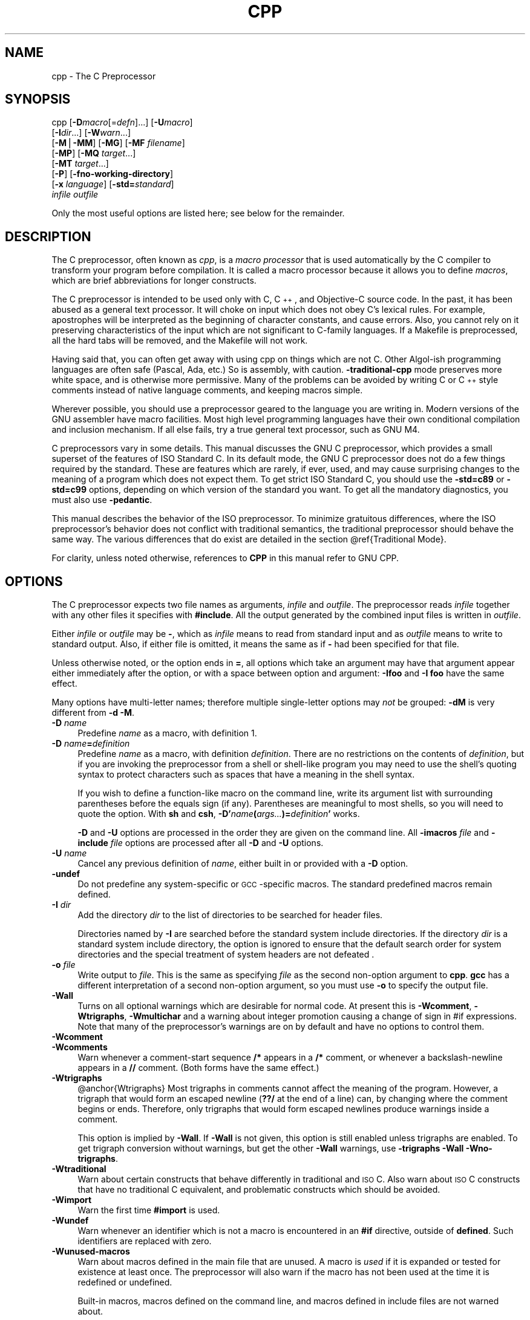 .\" $DragonFly: src/gnu/usr.bin/cc34/cpp/Attic/cpp.1,v 1.1 2004/06/14 22:27:55 joerg Exp $
.\" Copyright (c) 1987, 1989, 1991, 1992, 1993, 1994, 1995, 1996,
.\" 1997, 1998, 1999, 2000, 2001, 2002, 2003, 2004 Free Software Foundation, Inc.
.\" See section COPYRIGHT for conditions for redistribution
.rn '' }`
''' $RCSfile$$Revision$$Date$
'''
''' $Log$
'''
.de Sh
.br
.if t .Sp
.ne 5
.PP
\fB\\$1\fR
.PP
..
.de Sp
.if t .sp .5v
.if n .sp
..
.de Ip
.br
.ie \\n(.$>=3 .ne \\$3
.el .ne 3
.IP "\\$1" \\$2
..
.de Vb
.ft CW
.nf
.ne \\$1
..
.de Ve
.ft R

.fi
..
'''
'''
'''     Set up \*(-- to give an unbreakable dash;
'''     string Tr holds user defined translation string.
'''     Bell System Logo is used as a dummy character.
'''
.tr \(*W-|\(bv\*(Tr
.ie n \{\
.ds -- \(*W-
.ds PI pi
.if (\n(.H=4u)&(1m=24u) .ds -- \(*W\h'-12u'\(*W\h'-12u'-\" diablo 10 pitch
.if (\n(.H=4u)&(1m=20u) .ds -- \(*W\h'-12u'\(*W\h'-8u'-\" diablo 12 pitch
.ds L" ""
.ds R" ""
'''   \*(M", \*(S", \*(N" and \*(T" are the equivalent of
'''   \*(L" and \*(R", except that they are used on ".xx" lines,
'''   such as .IP and .SH, which do another additional levels of
'''   double-quote interpretation
.ds M" """
.ds S" """
.ds N" """""
.ds T" """""
.ds L' '
.ds R' '
.ds M' '
.ds S' '
.ds N' '
.ds T' '
'br\}
.el\{\
.ds -- \(em\|
.tr \*(Tr
.ds L" ``
.ds R" ''
.ds M" ``
.ds S" ''
.ds N" ``
.ds T" ''
.ds L' `
.ds R' '
.ds M' `
.ds S' '
.ds N' `
.ds T' '
.ds PI \(*p
'br\}
.\"	If the F register is turned on, we'll generate
.\"	index entries out stderr for the following things:
.\"		TH	Title 
.\"		SH	Header
.\"		Sh	Subsection 
.\"		Ip	Item
.\"		X<>	Xref  (embedded
.\"	Of course, you have to process the output yourself
.\"	in some meaninful fashion.
.if \nF \{
.de IX
.tm Index:\\$1\t\\n%\t"\\$2"
..
.nr % 0
.rr F
.\}
.TH CPP 1 "gcc-3.4.1" "10/Jun/2004" "GNU"
.UC
.if n .hy 0
.if n .na
.ds C+ C\v'-.1v'\h'-1p'\s-2+\h'-1p'+\s0\v'.1v'\h'-1p'
.de CQ          \" put $1 in typewriter font
.ft CW
'if n "\c
'if t \\&\\$1\c
'if n \\&\\$1\c
'if n \&"
\\&\\$2 \\$3 \\$4 \\$5 \\$6 \\$7
'.ft R
..
.\" @(#)ms.acc 1.5 88/02/08 SMI; from UCB 4.2
.	\" AM - accent mark definitions
.bd B 3
.	\" fudge factors for nroff and troff
.if n \{\
.	ds #H 0
.	ds #V .8m
.	ds #F .3m
.	ds #[ \f1
.	ds #] \fP
.\}
.if t \{\
.	ds #H ((1u-(\\\\n(.fu%2u))*.13m)
.	ds #V .6m
.	ds #F 0
.	ds #[ \&
.	ds #] \&
.\}
.	\" simple accents for nroff and troff
.if n \{\
.	ds ' \&
.	ds ` \&
.	ds ^ \&
.	ds , \&
.	ds ~ ~
.	ds ? ?
.	ds ! !
.	ds /
.	ds q
.\}
.if t \{\
.	ds ' \\k:\h'-(\\n(.wu*8/10-\*(#H)'\'\h"|\\n:u"
.	ds ` \\k:\h'-(\\n(.wu*8/10-\*(#H)'\`\h'|\\n:u'
.	ds ^ \\k:\h'-(\\n(.wu*10/11-\*(#H)'^\h'|\\n:u'
.	ds , \\k:\h'-(\\n(.wu*8/10)',\h'|\\n:u'
.	ds ~ \\k:\h'-(\\n(.wu-\*(#H-.1m)'~\h'|\\n:u'
.	ds ? \s-2c\h'-\w'c'u*7/10'\u\h'\*(#H'\zi\d\s+2\h'\w'c'u*8/10'
.	ds ! \s-2\(or\s+2\h'-\w'\(or'u'\v'-.8m'.\v'.8m'
.	ds / \\k:\h'-(\\n(.wu*8/10-\*(#H)'\z\(sl\h'|\\n:u'
.	ds q o\h'-\w'o'u*8/10'\s-4\v'.4m'\z\(*i\v'-.4m'\s+4\h'\w'o'u*8/10'
.\}
.	\" troff and (daisy-wheel) nroff accents
.ds : \\k:\h'-(\\n(.wu*8/10-\*(#H+.1m+\*(#F)'\v'-\*(#V'\z.\h'.2m+\*(#F'.\h'|\\n:u'\v'\*(#V'
.ds 8 \h'\*(#H'\(*b\h'-\*(#H'
.ds v \\k:\h'-(\\n(.wu*9/10-\*(#H)'\v'-\*(#V'\*(#[\s-4v\s0\v'\*(#V'\h'|\\n:u'\*(#]
.ds _ \\k:\h'-(\\n(.wu*9/10-\*(#H+(\*(#F*2/3))'\v'-.4m'\z\(hy\v'.4m'\h'|\\n:u'
.ds . \\k:\h'-(\\n(.wu*8/10)'\v'\*(#V*4/10'\z.\v'-\*(#V*4/10'\h'|\\n:u'
.ds 3 \*(#[\v'.2m'\s-2\&3\s0\v'-.2m'\*(#]
.ds o \\k:\h'-(\\n(.wu+\w'\(de'u-\*(#H)/2u'\v'-.3n'\*(#[\z\(de\v'.3n'\h'|\\n:u'\*(#]
.ds d- \h'\*(#H'\(pd\h'-\w'~'u'\v'-.25m'\f2\(hy\fP\v'.25m'\h'-\*(#H'
.ds D- D\\k:\h'-\w'D'u'\v'-.11m'\z\(hy\v'.11m'\h'|\\n:u'
.ds th \*(#[\v'.3m'\s+1I\s-1\v'-.3m'\h'-(\w'I'u*2/3)'\s-1o\s+1\*(#]
.ds Th \*(#[\s+2I\s-2\h'-\w'I'u*3/5'\v'-.3m'o\v'.3m'\*(#]
.ds ae a\h'-(\w'a'u*4/10)'e
.ds Ae A\h'-(\w'A'u*4/10)'E
.ds oe o\h'-(\w'o'u*4/10)'e
.ds Oe O\h'-(\w'O'u*4/10)'E
.	\" corrections for vroff
.if v .ds ~ \\k:\h'-(\\n(.wu*9/10-\*(#H)'\s-2\u~\d\s+2\h'|\\n:u'
.if v .ds ^ \\k:\h'-(\\n(.wu*10/11-\*(#H)'\v'-.4m'^\v'.4m'\h'|\\n:u'
.	\" for low resolution devices (crt and lpr)
.if \n(.H>23 .if \n(.V>19 \
\{\
.	ds : e
.	ds 8 ss
.	ds v \h'-1'\o'\(aa\(ga'
.	ds _ \h'-1'^
.	ds . \h'-1'.
.	ds 3 3
.	ds o a
.	ds d- d\h'-1'\(ga
.	ds D- D\h'-1'\(hy
.	ds th \o'bp'
.	ds Th \o'LP'
.	ds ae ae
.	ds Ae AE
.	ds oe oe
.	ds Oe OE
.\}
.rm #[ #] #H #V #F C
.SH "NAME"
cpp \- The C Preprocessor
.SH "SYNOPSIS"
cpp [\fB\-D\fR\fImacro\fR[=\fIdefn\fR]...] [\fB\-U\fR\fImacro\fR]
    [\fB\-I\fR\fIdir\fR...] [\fB\-W\fR\fIwarn\fR...]
    [\fB\-M\fR|\fB\-MM\fR] [\fB\-MG\fR] [\fB\-MF\fR \fIfilename\fR]
    [\fB\-MP\fR] [\fB\-MQ\fR \fItarget\fR...]
    [\fB\-MT\fR \fItarget\fR...]
    [\fB\-P\fR] [\fB\-fno-working-directory\fR]
    [\fB\-x\fR \fIlanguage\fR] [\fB\-std=\fR\fIstandard\fR]
    \fIinfile\fR \fIoutfile\fR
.PP
Only the most useful options are listed here; see below for the remainder.
.SH "DESCRIPTION"
The C preprocessor, often known as \fIcpp\fR, is a \fImacro processor\fR
that is used automatically by the C compiler to transform your program
before compilation.  It is called a macro processor because it allows
you to define \fImacros\fR, which are brief abbreviations for longer
constructs.
.PP
The C preprocessor is intended to be used only with C, \*(C+, and
Objective-C source code.  In the past, it has been abused as a general
text processor.  It will choke on input which does not obey C's lexical
rules.  For example, apostrophes will be interpreted as the beginning of
character constants, and cause errors.  Also, you cannot rely on it
preserving characteristics of the input which are not significant to
C\-family languages.  If a Makefile is preprocessed, all the hard tabs
will be removed, and the Makefile will not work.
.PP
Having said that, you can often get away with using cpp on things which
are not C.  Other Algol-ish programming languages are often safe
(Pascal, Ada, etc.) So is assembly, with caution.  \fB\-traditional-cpp\fR
mode preserves more white space, and is otherwise more permissive.  Many
of the problems can be avoided by writing C or \*(C+ style comments
instead of native language comments, and keeping macros simple.
.PP
Wherever possible, you should use a preprocessor geared to the language
you are writing in.  Modern versions of the GNU assembler have macro
facilities.  Most high level programming languages have their own
conditional compilation and inclusion mechanism.  If all else fails,
try a true general text processor, such as GNU M4.
.PP
C preprocessors vary in some details.  This manual discusses the GNU C
preprocessor, which provides a small superset of the features of ISO
Standard C.  In its default mode, the GNU C preprocessor does not do a
few things required by the standard.  These are features which are
rarely, if ever, used, and may cause surprising changes to the meaning
of a program which does not expect them.  To get strict ISO Standard C,
you should use the \fB\-std=c89\fR or \fB\-std=c99\fR options, depending
on which version of the standard you want.  To get all the mandatory
diagnostics, you must also use \fB\-pedantic\fR.  
.PP
This manual describes the behavior of the ISO preprocessor.  To
minimize gratuitous differences, where the ISO preprocessor's
behavior does not conflict with traditional semantics, the
traditional preprocessor should behave the same way.  The various
differences that do exist are detailed in the section \f(CW@ref\fR{Traditional
Mode}.
.PP
For clarity, unless noted otherwise, references to \fBCPP\fR in this
manual refer to GNU CPP.
.SH "OPTIONS"
The C preprocessor expects two file names as arguments, \fIinfile\fR and
\fIoutfile\fR.  The preprocessor reads \fIinfile\fR together with any
other files it specifies with \fB#include\fR.  All the output generated
by the combined input files is written in \fIoutfile\fR.
.PP
Either \fIinfile\fR or \fIoutfile\fR may be \fB\-\fR, which as
\fIinfile\fR means to read from standard input and as \fIoutfile\fR
means to write to standard output.  Also, if either file is omitted, it
means the same as if \fB\-\fR had been specified for that file.
.PP
Unless otherwise noted, or the option ends in \fB=\fR, all options
which take an argument may have that argument appear either immediately
after the option, or with a space between option and argument:
\fB\-Ifoo\fR and \fB\-I foo\fR have the same effect.
.PP
Many options have multi-letter names; therefore multiple single-letter
options may \fInot\fR be grouped: \fB\-dM\fR is very different from
\fB\-d\ \-M\fR.
.Ip "\fB\-D\fR \fIname\fR" 4
Predefine \fIname\fR as a macro, with definition \f(CW1\fR.
.Ip "\fB\-D\fR \fIname\fR\fB=\fR\fIdefinition\fR" 4
Predefine \fIname\fR as a macro, with definition \fIdefinition\fR.
There are no restrictions on the contents of \fIdefinition\fR, but if
you are invoking the preprocessor from a shell or shell-like program you
may need to use the shell's quoting syntax to protect characters such as
spaces that have a meaning in the shell syntax.
.Sp
If you wish to define a function-like macro on the command line, write
its argument list with surrounding parentheses before the equals sign
(if any).  Parentheses are meaningful to most shells, so you will need
to quote the option.  With \fBsh\fR and \fBcsh\fR,
\fB\-D\*(R'\fR\fIname\fR\fB(\fR\fIargs...\fR\fB)=\fR\fIdefinition\fR\fB\*(R'\fR works.
.Sp
\fB\-D\fR and \fB\-U\fR options are processed in the order they
are given on the command line.  All \fB\-imacros\fR \fIfile\fR and
\fB\-include\fR \fIfile\fR options are processed after all
\fB\-D\fR and \fB\-U\fR options.
.Ip "\fB\-U\fR \fIname\fR" 4
Cancel any previous definition of \fIname\fR, either built in or
provided with a \fB\-D\fR option.
.Ip "\fB\-undef\fR" 4
Do not predefine any system-specific or \s-1GCC\s0\-specific macros.  The
standard predefined macros remain defined.
.Ip "\fB\-I\fR \fIdir\fR" 4
Add the directory \fIdir\fR to the list of directories to be searched
for header files.
.Sp
Directories named by \fB\-I\fR are searched before the standard
system include directories.  If the directory \fIdir\fR is a standard
system include directory, the option is ignored to ensure that the
default search order for system directories and the special treatment
of system headers are not defeated
\&.
.Ip "\fB\-o\fR \fIfile\fR" 4
Write output to \fIfile\fR.  This is the same as specifying \fIfile\fR
as the second non-option argument to \fBcpp\fR.  \fBgcc\fR has a
different interpretation of a second non-option argument, so you must
use \fB\-o\fR to specify the output file.
.Ip "\fB\-Wall\fR" 4
Turns on all optional warnings which are desirable for normal code.
At present this is \fB\-Wcomment\fR, \fB\-Wtrigraphs\fR,
\fB\-Wmultichar\fR and a warning about integer promotion causing a
change of sign in \f(CW#if\fR expressions.  Note that many of the
preprocessor's warnings are on by default and have no options to
control them.
.Ip "\fB\-Wcomment\fR" 4
.Ip "\fB\-Wcomments\fR" 4
Warn whenever a comment-start sequence \fB/*\fR appears in a \fB/*\fR
comment, or whenever a backslash-newline appears in a \fB//\fR comment.
(Both forms have the same effect.)
.Ip "\fB\-Wtrigraphs\fR" 4
@anchor{Wtrigraphs}
Most trigraphs in comments cannot affect the meaning of the program.
However, a trigraph that would form an escaped newline (\fB??/\fR at
the end of a line) can, by changing where the comment begins or ends.
Therefore, only trigraphs that would form escaped newlines produce
warnings inside a comment.
.Sp
This option is implied by \fB\-Wall\fR.  If \fB\-Wall\fR is not
given, this option is still enabled unless trigraphs are enabled.  To
get trigraph conversion without warnings, but get the other
\fB\-Wall\fR warnings, use \fB\-trigraphs \-Wall \-Wno-trigraphs\fR.
.Ip "\fB\-Wtraditional\fR" 4
Warn about certain constructs that behave differently in traditional and
\s-1ISO\s0 C.  Also warn about \s-1ISO\s0 C constructs that have no traditional C
equivalent, and problematic constructs which should be avoided.
.Ip "\fB\-Wimport\fR" 4
Warn the first time \fB#import\fR is used.
.Ip "\fB\-Wundef\fR" 4
Warn whenever an identifier which is not a macro is encountered in an
\fB#if\fR directive, outside of \fBdefined\fR.  Such identifiers are
replaced with zero.
.Ip "\fB\-Wunused-macros\fR" 4
Warn about macros defined in the main file that are unused.  A macro
is \fIused\fR if it is expanded or tested for existence at least once.
The preprocessor will also warn if the macro has not been used at the
time it is redefined or undefined.
.Sp
Built-in macros, macros defined on the command line, and macros
defined in include files are not warned about.
.Sp
\fBNote:\fR If a macro is actually used, but only used in skipped
conditional blocks, then \s-1CPP\s0 will report it as unused.  To avoid the
warning in such a case, you might improve the scope of the macro's
definition by, for example, moving it into the first skipped block.
Alternatively, you could provide a dummy use with something like:
.Sp
.Vb 3
\&        
\&        #if defined the_macro_causing_the_warning
\&        #endif
.Ve
.Ip "\fB\-Wendif-labels\fR" 4
Warn whenever an \fB#else\fR or an \fB#endif\fR are followed by text.
This usually happens in code of the form
.Sp
.Vb 6
\&        
\&        #if FOO
\&        ...
\&        #else FOO
\&        ...
\&        #endif FOO
.Ve
The second and third \f(CWFOO\fR should be in comments, but often are not
in older programs.  This warning is on by default.
.Ip "\fB\-Werror\fR" 4
Make all warnings into hard errors.  Source code which triggers warnings
will be rejected.
.Ip "\fB\-Wsystem-headers\fR" 4
Issue warnings for code in system headers.  These are normally unhelpful
in finding bugs in your own code, therefore suppressed.  If you are
responsible for the system library, you may want to see them.
.Ip "\fB\-w\fR" 4
Suppress all warnings, including those which \s-1GNU\s0 \s-1CPP\s0 issues by default.
.Ip "\fB\-pedantic\fR" 4
Issue all the mandatory diagnostics listed in the C standard.  Some of
them are left out by default, since they trigger frequently on harmless
code.
.Ip "\fB\-pedantic-errors\fR" 4
Issue all the mandatory diagnostics, and make all mandatory diagnostics
into errors.  This includes mandatory diagnostics that \s-1GCC\s0 issues
without \fB\-pedantic\fR but treats as warnings.
.Ip "\fB\-M\fR" 4
Instead of outputting the result of preprocessing, output a rule
suitable for \fBmake\fR describing the dependencies of the main
source file.  The preprocessor outputs one \fBmake\fR rule containing
the object file name for that source file, a colon, and the names of all
the included files, including those coming from \fB\-include\fR or
\fB\-imacros\fR command line options.
.Sp
Unless specified explicitly (with \fB\-\s-1MT\s0\fR or \fB\-\s-1MQ\s0\fR), the
object file name consists of the basename of the source file with any
suffix replaced with object file suffix.  If there are many included
files then the rule is split into several lines using \fB\e\fR\-newline.
The rule has no commands.
.Sp
This option does not suppress the preprocessor's debug output, such as
\fB\-dM\fR.  To avoid mixing such debug output with the dependency
rules you should explicitly specify the dependency output file with
\fB\-\s-1MF\s0\fR, or use an environment variable like
\fB\s-1DEPENDENCIES_OUTPUT\s0\fR.  Debug output
will still be sent to the regular output stream as normal.
.Sp
Passing \fB\-M\fR to the driver implies \fB\-E\fR, and suppresses
warnings with an implicit \fB\-w\fR.
.Ip "\fB\-\s-1MM\s0\fR" 4
Like \fB\-M\fR but do not mention header files that are found in
system header directories, nor header files that are included,
directly or indirectly, from such a header.
.Sp
This implies that the choice of angle brackets or double quotes in an
\fB#include\fR directive does not in itself determine whether that
header will appear in \fB\-\s-1MM\s0\fR dependency output.  This is a
slight change in semantics from \s-1GCC\s0 versions 3.0 and earlier.
.Sp
@anchor{dashMF}
.Ip "\fB\-\s-1MF\s0\fR \fIfile\fR" 4
When used with \fB\-M\fR or \fB\-\s-1MM\s0\fR, specifies a
file to write the dependencies to.  If no \fB\-\s-1MF\s0\fR switch is given
the preprocessor sends the rules to the same place it would have sent
preprocessed output.
.Sp
When used with the driver options \fB\-\s-1MD\s0\fR or \fB\-\s-1MMD\s0\fR,
\fB\-\s-1MF\s0\fR overrides the default dependency output file.
.Ip "\fB\-\s-1MG\s0\fR" 4
In conjunction with an option such as \fB\-M\fR requesting
dependency generation, \fB\-\s-1MG\s0\fR assumes missing header files are
generated files and adds them to the dependency list without raising
an error.  The dependency filename is taken directly from the
\f(CW#include\fR directive without prepending any path.  \fB\-\s-1MG\s0\fR
also suppresses preprocessed output, as a missing header file renders
this useless.
.Sp
This feature is used in automatic updating of makefiles.
.Ip "\fB\-\s-1MP\s0\fR" 4
This option instructs \s-1CPP\s0 to add a phony target for each dependency
other than the main file, causing each to depend on nothing.  These
dummy rules work around errors \fBmake\fR gives if you remove header
files without updating the \fIMakefile\fR to match.
.Sp
This is typical output:
.Sp
.Vb 4
\&        
\&        test.o: test.c test.h
\&        
\&        test.h:
.Ve
.Ip "\fB\-\s-1MT\s0\fR \fItarget\fR" 4
Change the target of the rule emitted by dependency generation.  By
default \s-1CPP\s0 takes the name of the main input file, including any path,
deletes any file suffix such as \fB.c\fR, and appends the platform's
usual object suffix.  The result is the target.
.Sp
An \fB\-\s-1MT\s0\fR option will set the target to be exactly the string you
specify.  If you want multiple targets, you can specify them as a single
argument to \fB\-\s-1MT\s0\fR, or use multiple \fB\-\s-1MT\s0\fR options.
.Sp
For example, \fB\-\s-1MT\s0\ \*(L'$(objpfx)foo.o\*(R'\fR might give
.Sp
.Vb 2
\&        
\&        $(objpfx)foo.o: foo.c
.Ve
.Ip "\fB\-\s-1MQ\s0\fR \fItarget\fR" 4
Same as \fB\-\s-1MT\s0\fR, but it quotes any characters which are special to
Make.  \fB\-\s-1MQ\s0\ \*(L'$(objpfx)foo.o\*(R'\fR gives
.Sp
.Vb 2
\&        
\&        $$(objpfx)foo.o: foo.c
.Ve
The default target is automatically quoted, as if it were given with
\fB\-\s-1MQ\s0\fR.
.Ip "\fB\-\s-1MD\s0\fR" 4
\fB\-\s-1MD\s0\fR is equivalent to \fB\-M \-\s-1MF\s0\fR \fIfile\fR, except that
\fB\-E\fR is not implied.  The driver determines \fIfile\fR based on
whether an \fB\-o\fR option is given.  If it is, the driver uses its
argument but with a suffix of \fI.d\fR, otherwise it take the
basename of the input file and applies a \fI.d\fR suffix.
.Sp
If \fB\-\s-1MD\s0\fR is used in conjunction with \fB\-E\fR, any
\fB\-o\fR switch is understood to specify the dependency output file
(but \f(CW@pxref\fR{dashMF,,\-\s-1MF\s0}), but if used without \fB\-E\fR, each \fB\-o\fR
is understood to specify a target object file.
.Sp
Since \fB\-E\fR is not implied, \fB\-\s-1MD\s0\fR can be used to generate
a dependency output file as a side-effect of the compilation process.
.Ip "\fB\-\s-1MMD\s0\fR" 4
Like \fB\-\s-1MD\s0\fR except mention only user header files, not system
\-header files.
.Ip "\fB\-x c\fR" 4
.Ip "\fB\-x c++\fR" 4
.Ip "\fB\-x objective-c\fR" 4
.Ip "\fB\-x assembler-with-cpp\fR" 4
Specify the source language: C, \*(C+, Objective-C, or assembly.  This has
nothing to do with standards conformance or extensions; it merely
selects which base syntax to expect.  If you give none of these options,
cpp will deduce the language from the extension of the source file:
\&\fB.c\fR, \fB.cc\fR, \fB.m\fR, or \fB.S\fR.  Some other common
extensions for \*(C+ and assembly are also recognized.  If cpp does not
recognize the extension, it will treat the file as C; this is the most
generic mode.
.Sp
\fBNote:\fR Previous versions of cpp accepted a \fB\-lang\fR option
which selected both the language and the standards conformance level.
This option has been removed, because it conflicts with the \fB\-l\fR
option.
.Ip "\fB\-std=\fR\fIstandard\fR" 4
.Ip "\fB\-ansi\fR" 4
Specify the standard to which the code should conform.  Currently \s-1CPP\s0
knows about C and \*(C+ standards; others may be added in the future.
.Sp
\fIstandard\fR
may be one of:
.Ip "\f(CWiso9899:1990\fR" 8
.Ip "\f(CWc89\fR" 8
The \s-1ISO\s0 C standard from 1990.  \fBc89\fR is the customary shorthand for
this version of the standard.
.Sp
The \fB\-ansi\fR option is equivalent to \fB\-std=c89\fR.
.Ip "\f(CWiso9899:199409\fR" 8
The 1990 C standard, as amended in 1994.
.Ip "\f(CWiso9899:1999\fR" 8
.Ip "\f(CWc99\fR" 8
.Ip "\f(CWiso9899:199x\fR" 8
.Ip "\f(CWc9x\fR" 8
The revised \s-1ISO\s0 C standard, published in December 1999.  Before
publication, this was known as C9X.
.Ip "\f(CWgnu89\fR" 8
The 1990 C standard plus \s-1GNU\s0 extensions.  This is the default.
.Ip "\f(CWgnu99\fR" 8
.Ip "\f(CWgnu9x\fR" 8
The 1999 C standard plus \s-1GNU\s0 extensions.
.Ip "\f(CWc++98\fR" 8
The 1998 \s-1ISO\s0 \*(C+ standard plus amendments.
.Ip "\f(CWgnu++98\fR" 8
The same as \fB\-std=c++98\fR plus \s-1GNU\s0 extensions.  This is the
default for \*(C+ code.
.Ip "\fB\-I-\fR" 4
Split the include path.  Any directories specified with \fB\-I\fR
options before \fB\-I-\fR are searched only for headers requested with
\f(CW#include\ "\fIfile\fR"\fR; they are not searched for
\f(CW#include\ <\fIfile\fR>\fR.  If additional directories are
specified with \fB\-I\fR options after the \fB\-I-\fR, those
directories are searched for all \fB#include\fR directives.
.Sp
In addition, \fB\-I-\fR inhibits the use of the directory of the current
file directory as the first search directory for \f(CW#include
"\fIfile\fR"\fR.
.Ip "\fB\-nostdinc\fR" 4
Do not search the standard system directories for header files.
Only the directories you have specified with \fB\-I\fR options
(and the directory of the current file, if appropriate) are searched.
.Ip "\fB\-nostdinc++\fR" 4
Do not search for header files in the \*(C+\-specific standard directories,
but do still search the other standard directories.  (This option is
used when building the \*(C+ library.)
.Ip "\fB\-include\fR \fIfile\fR" 4
Process \fIfile\fR as if \f(CW#include "file"\fR appeared as the first
line of the primary source file.  However, the first directory searched
for \fIfile\fR is the preprocessor's working directory \fIinstead of\fR
the directory containing the main source file.  If not found there, it
is searched for in the remainder of the \f(CW#include "..."\fR search
chain as normal.
.Sp
If multiple \fB\-include\fR options are given, the files are included
in the order they appear on the command line.
.Ip "\fB\-imacros\fR \fIfile\fR" 4
Exactly like \fB\-include\fR, except that any output produced by
scanning \fIfile\fR is thrown away.  Macros it defines remain defined.
This allows you to acquire all the macros from a header without also
processing its declarations.
.Sp
All files specified by \fB\-imacros\fR are processed before all files
specified by \fB\-include\fR.
.Ip "\fB\-idirafter\fR \fIdir\fR" 4
Search \fIdir\fR for header files, but do it \fIafter\fR all
directories specified with \fB\-I\fR and the standard system directories
have been exhausted.  \fIdir\fR is treated as a system include directory.
.Ip "\fB\-iprefix\fR \fIprefix\fR" 4
Specify \fIprefix\fR as the prefix for subsequent \fB\-iwithprefix\fR
options.  If the prefix represents a directory, you should include the
final \fB/\fR.
.Ip "\fB\-iwithprefix\fR \fIdir\fR" 4
.Ip "\fB\-iwithprefixbefore\fR \fIdir\fR" 4
Append \fIdir\fR to the prefix specified previously with
\fB\-iprefix\fR, and add the resulting directory to the include search
path.  \fB\-iwithprefixbefore\fR puts it in the same place \fB\-I\fR
would; \fB\-iwithprefix\fR puts it where \fB\-idirafter\fR would.
.Ip "\fB\-isystem\fR \fIdir\fR" 4
Search \fIdir\fR for header files, after all directories specified by
\fB\-I\fR but before the standard system directories.  Mark it
as a system directory, so that it gets the same special treatment as
is applied to the standard system directories.
.Ip "\fB\-fdollars-in-identifiers\fR" 4
@anchor{fdollars-in-identifiers}
Accept \fB$\fR in identifiers.
  
.Ip "\fB\-fpreprocessed\fR" 4
Indicate to the preprocessor that the input file has already been
preprocessed.  This suppresses things like macro expansion, trigraph
conversion, escaped newline splicing, and processing of most directives.
The preprocessor still recognizes and removes comments, so that you can
pass a file preprocessed with \fB\-C\fR to the compiler without
problems.  In this mode the integrated preprocessor is little more than
a tokenizer for the front ends.
.Sp
\fB\-fpreprocessed\fR is implicit if the input file has one of the
extensions \fB.i\fR, \fB.ii\fR or \fB.mi\fR.  These are the
extensions that \s-1GCC\s0 uses for preprocessed files created by
\fB\-save-temps\fR.
.Ip "\fB\-ftabstop=\fR\fIwidth\fR" 4
Set the distance between tab stops.  This helps the preprocessor report
correct column numbers in warnings or errors, even if tabs appear on the
line.  If the value is less than 1 or greater than 100, the option is
ignored.  The default is 8.
.Ip "\fB\-fexec-charset=\fR\fIcharset\fR" 4
Set the execution character set, used for string and character
constants.  The default is \s-1UTF\s0\-8.  \fIcharset\fR can be any encoding
supported by the system's \f(CWiconv\fR library routine.
.Ip "\fB\-fwide-exec-charset=\fR\fIcharset\fR" 4
Set the wide execution character set, used for wide string and
character constants.  The default is \s-1UTF\s0\-32 or \s-1UTF\s0\-16, whichever
corresponds to the width of \f(CWwchar_t\fR.  As with
\fB\-ftarget-charset\fR, \fIcharset\fR can be any encoding supported
by the system's \f(CWiconv\fR library routine; however, you will have
problems with encodings that do not fit exactly in \f(CWwchar_t\fR.
.Ip "\fB\-finput-charset=\fR\fIcharset\fR" 4
Set the input character set, used for translation from the character
set of the input file to the source character set used by \s-1GCC\s0. If the
locale does not specify, or \s-1GCC\s0 cannot get this information from the
locale, the default is \s-1UTF\s0\-8. This can be overridden by either the locale
or this command line option. Currently the command line option takes
precedence if there's a conflict. \fIcharset\fR can be any encoding
supported by the system's \f(CWiconv\fR library routine.
.Ip "\fB\-fworking-directory\fR" 4
Enable generation of linemarkers in the preprocessor output that will
let the compiler know the current working directory at the time of
preprocessing.  When this option is enabled, the preprocessor will
emit, after the initial linemarker, a second linemarker with the
current working directory followed by two slashes.  \s-1GCC\s0 will use this
directory, when it's present in the preprocessed input, as the
directory emitted as the current working directory in some debugging
information formats.  This option is implicitly enabled if debugging
information is enabled, but this can be inhibited with the negated
form \fB\-fno-working-directory\fR.  If the \fB\-P\fR flag is
present in the command line, this option has no effect, since no
\f(CW#line\fR directives are emitted whatsoever.
.Ip "\fB\-fno-show-column\fR" 4
Do not print column numbers in diagnostics.  This may be necessary if
diagnostics are being scanned by a program that does not understand the
column numbers, such as \fBdejagnu\fR.
.Ip "\fB\-A\fR \fIpredicate\fR\fB=\fR\fIanswer\fR" 4
Make an assertion with the predicate \fIpredicate\fR and answer
\fIanswer\fR.  This form is preferred to the older form \fB\-A\fR
\fIpredicate\fR\fB(\fR\fIanswer\fR\fB)\fR, which is still supported, because
it does not use shell special characters.
.Ip "\fB\-A \-\fR\fIpredicate\fR\fB=\fR\fIanswer\fR" 4
Cancel an assertion with the predicate \fIpredicate\fR and answer
\fIanswer\fR.
.Ip "\fB\-dCHARS\fR" 4
\fI\s-1CHARS\s0\fR is a sequence of one or more of the following characters,
and must not be preceded by a space.  Other characters are interpreted
by the compiler proper, or reserved for future versions of \s-1GCC\s0, and so
are silently ignored.  If you specify characters whose behavior
conflicts, the result is undefined.
.Ip "\fBM\fR" 8
Instead of the normal output, generate a list of \fB#define\fR
directives for all the macros defined during the execution of the
preprocessor, including predefined macros.  This gives you a way of
finding out what is predefined in your version of the preprocessor.
Assuming you have no file \fIfoo.h\fR, the command
.Sp
.Vb 2
\&        
\&        touch foo.h; cpp -dM foo.h
.Ve
will show all the predefined macros.
.Ip "\fBD\fR" 8
Like \fBM\fR except in two respects: it does \fInot\fR include the
predefined macros, and it outputs \fIboth\fR the \fB#define\fR
directives and the result of preprocessing.  Both kinds of output go to
the standard output file.
.Ip "\fBN\fR" 8
Like \fBD\fR, but emit only the macro names, not their expansions.
.Ip "\fBI\fR" 8
Output \fB#include\fR directives in addition to the result of
preprocessing.
.Ip "\fB\-P\fR" 4
Inhibit generation of linemarkers in the output from the preprocessor.
This might be useful when running the preprocessor on something that is
not C code, and will be sent to a program which might be confused by the
linemarkers.
.Ip "\fB\-C\fR" 4
Do not discard comments.  All comments are passed through to the output
file, except for comments in processed directives, which are deleted
along with the directive.
.Sp
You should be prepared for side effects when using \fB\-C\fR; it
causes the preprocessor to treat comments as tokens in their own right.
For example, comments appearing at the start of what would be a
directive line have the effect of turning that line into an ordinary
source line, since the first token on the line is no longer a \fB#\fR.
.Ip "\fB\-\s-1CC\s0\fR" 4
Do not discard comments, including during macro expansion.  This is
like \fB\-C\fR, except that comments contained within macros are
also passed through to the output file where the macro is expanded.
.Sp
In addition to the side-effects of the \fB\-C\fR option, the
\fB\-\s-1CC\s0\fR option causes all \*(C+\-style comments inside a macro
to be converted to C\-style comments.  This is to prevent later use
of that macro from inadvertently commenting out the remainder of
the source line.
.Sp
The \fB\-\s-1CC\s0\fR option is generally used to support lint comments.
.Ip "\fB\-traditional-cpp\fR" 4
Try to imitate the behavior of old-fashioned C preprocessors, as
opposed to \s-1ISO\s0 C preprocessors.
.Ip "\fB\-trigraphs\fR" 4
Process trigraph sequences.
.Ip "\fB\-remap\fR" 4
Enable special code to work around file systems which only permit very
short file names, such as \s-1MS\s0\-\s-1DOS\s0.
.Ip "\fB--help\fR" 4
.Ip "\fB--target-help\fR" 4
Print text describing all the command line options instead of
preprocessing anything.
.Ip "\fB\-v\fR" 4
Verbose mode.  Print out \s-1GNU\s0 \s-1CPP\s0's version number at the beginning of
execution, and report the final form of the include path.
.Ip "\fB\-H\fR" 4
Print the name of each header file used, in addition to other normal
activities.  Each name is indented to show how deep in the
\fB#include\fR stack it is.  Precompiled header files are also
printed, even if they are found to be invalid; an invalid precompiled
header file is printed with \fB...x\fR and a valid one with \fB...!\fR .
.Ip "\fB\-version\fR" 4
.Ip "\fB--version\fR" 4
Print out \s-1GNU\s0 \s-1CPP\s0's version number.  With one dash, proceed to
preprocess as normal.  With two dashes, exit immediately.
.SH "ENVIRONMENT"
This section describes the environment variables that affect how CPP
operates.  You can use them to specify directories or prefixes to use
when searching for include files, or to control dependency output.
.PP
Note that you can also specify places to search using options such as
\fB\-I\fR, and control dependency output with options like
\fB\-M\fR.  These take precedence over
environment variables, which in turn take precedence over the
configuration of GCC.
.Ip "\fB\s-1CPATH\s0\fR" 4
.Ip "\fBC_INCLUDE_PATH\fR" 4
.Ip "\fB\s-1CPLUS_INCLUDE_PATH\s0\fR" 4
.Ip "\fB\s-1OBJC_INCLUDE_PATH\s0\fR" 4
Each variable's value is a list of directories separated by a special
character, much like \fB\s-1PATH\s0\fR, in which to look for header files.
The special character, \f(CWPATH_SEPARATOR\fR, is target-dependent and
determined at \s-1GCC\s0 build time.  For Microsoft Windows-based targets it is a
semicolon, and for almost all other targets it is a colon.
.Sp
\fB\s-1CPATH\s0\fR specifies a list of directories to be searched as if
specified with \fB\-I\fR, but after any paths given with \fB\-I\fR
options on the command line.  This environment variable is used
regardless of which language is being preprocessed.
.Sp
The remaining environment variables apply only when preprocessing the
particular language indicated.  Each specifies a list of directories
to be searched as if specified with \fB\-isystem\fR, but after any
paths given with \fB\-isystem\fR options on the command line.
.Sp
In all these variables, an empty element instructs the compiler to
search its current working directory.  Empty elements can appear at the
beginning or end of a path.  For instance, if the value of
\fB\s-1CPATH\s0\fR is \f(CW:/special/include\fR, that has the same
effect as \fB\-I.\ \-I/special/include\fR.
.Ip "\fB\s-1DEPENDENCIES_OUTPUT\s0\fR" 4
If this variable is set, its value specifies how to output
dependencies for Make based on the non-system header files processed
by the compiler.  System header files are ignored in the dependency
output.
.Sp
The value of \fB\s-1DEPENDENCIES_OUTPUT\s0\fR can be just a file name, in
which case the Make rules are written to that file, guessing the target
name from the source file name.  Or the value can have the form
\fIfile\fR\fB \fR\fItarget\fR, in which case the rules are written to
file \fIfile\fR using \fItarget\fR as the target name.
.Sp
In other words, this environment variable is equivalent to combining
the options \fB\-\s-1MM\s0\fR and \fB\-\s-1MF\s0\fR,
with an optional \fB\-\s-1MT\s0\fR switch too.
.Ip "\fB\s-1SUNPRO_DEPENDENCIES\s0\fR" 4
This variable is the same as \fB\s-1DEPENDENCIES_OUTPUT\s0\fR (see above),
except that system header files are not ignored, so it implies
\fB\-M\fR rather than \fB\-\s-1MM\s0\fR.  However, the dependence on the
main input file is omitted.
.SH "SEE ALSO"
\fIgpl\fR\|(7), \fIgfdl\fR\|(7), fsf-\fIfunding\fR\|(7),
\fIgcc\fR\|(1), \fIas\fR\|(1), \fIld\fR\|(1), and the Info entries for \fIcpp\fR, \fIgcc\fR, and
\fIbinutils\fR.
.SH "COPYRIGHT"
Copyright (c) 1987, 1989, 1991, 1992, 1993, 1994, 1995, 1996,
1997, 1998, 1999, 2000, 2001, 2002, 2003, 2004
Free Software Foundation, Inc.
.PP
Permission is granted to copy, distribute and/or modify this document
under the terms of the GNU Free Documentation License, Version 1.1 or
any later version published by the Free Software Foundation.  A copy of
the license is included in the
man page \fIgfdl\fR\|(7).
This manual contains no Invariant Sections.  The Front-Cover Texts are
(a) (see below), and the Back-Cover Texts are (b) (see below).
.PP
(a) The FSF's Front-Cover Text is:
.PP
.Vb 1
\&     A GNU Manual
.Ve
(b) The FSF's Back-Cover Text is:
.PP
.Vb 3
\&     You have freedom to copy and modify this GNU Manual, like GNU
\&     software.  Copies published by the Free Software Foundation raise
\&     funds for GNU development.
.Ve

.rn }` ''
.IX Title "CPP 1"
.IX Name "cpp - The C Preprocessor"

.IX Header "NAME"

.IX Header "SYNOPSIS"

.IX Header "DESCRIPTION"

.IX Header "OPTIONS"

.IX Item "\fB\-D\fR \fIname\fR"

.IX Item "\fB\-D\fR \fIname\fR\fB=\fR\fIdefinition\fR"

.IX Item "\fB\-U\fR \fIname\fR"

.IX Item "\fB\-undef\fR"

.IX Item "\fB\-I\fR \fIdir\fR"

.IX Item "\fB\-o\fR \fIfile\fR"

.IX Item "\fB\-Wall\fR"

.IX Item "\fB\-Wcomment\fR"

.IX Item "\fB\-Wcomments\fR"

.IX Item "\fB\-Wtrigraphs\fR"

.IX Item "\fB\-Wtraditional\fR"

.IX Item "\fB\-Wimport\fR"

.IX Item "\fB\-Wundef\fR"

.IX Item "\fB\-Wunused-macros\fR"

.IX Item "\fB\-Wendif-labels\fR"

.IX Item "\fB\-Werror\fR"

.IX Item "\fB\-Wsystem-headers\fR"

.IX Item "\fB\-w\fR"

.IX Item "\fB\-pedantic\fR"

.IX Item "\fB\-pedantic-errors\fR"

.IX Item "\fB\-M\fR"

.IX Item "\fB\-\s-1MM\s0\fR"

.IX Item "\fB\-\s-1MF\s0\fR \fIfile\fR"

.IX Item "\fB\-\s-1MG\s0\fR"

.IX Item "\fB\-\s-1MP\s0\fR"

.IX Item "\fB\-\s-1MT\s0\fR \fItarget\fR"

.IX Item "\fB\-\s-1MQ\s0\fR \fItarget\fR"

.IX Item "\fB\-\s-1MD\s0\fR"

.IX Item "\fB\-\s-1MMD\s0\fR"

.IX Item "\fB\-x c\fR"

.IX Item "\fB\-x c++\fR"

.IX Item "\fB\-x objective-c\fR"

.IX Item "\fB\-x assembler-with-cpp\fR"

.IX Item "\fB\-std=\fR\fIstandard\fR"

.IX Item "\fB\-ansi\fR"

.IX Item "\f(CWiso9899:1990\fR"

.IX Item "\f(CWc89\fR"

.IX Item "\f(CWiso9899:199409\fR"

.IX Item "\f(CWiso9899:1999\fR"

.IX Item "\f(CWc99\fR"

.IX Item "\f(CWiso9899:199x\fR"

.IX Item "\f(CWc9x\fR"

.IX Item "\f(CWgnu89\fR"

.IX Item "\f(CWgnu99\fR"

.IX Item "\f(CWgnu9x\fR"

.IX Item "\f(CWc++98\fR"

.IX Item "\f(CWgnu++98\fR"

.IX Item "\fB\-I-\fR"

.IX Item "\fB\-nostdinc\fR"

.IX Item "\fB\-nostdinc++\fR"

.IX Item "\fB\-include\fR \fIfile\fR"

.IX Item "\fB\-imacros\fR \fIfile\fR"

.IX Item "\fB\-idirafter\fR \fIdir\fR"

.IX Item "\fB\-iprefix\fR \fIprefix\fR"

.IX Item "\fB\-iwithprefix\fR \fIdir\fR"

.IX Item "\fB\-iwithprefixbefore\fR \fIdir\fR"

.IX Item "\fB\-isystem\fR \fIdir\fR"

.IX Item "\fB\-fdollars-in-identifiers\fR"

.IX Item "\fB\-fpreprocessed\fR"

.IX Item "\fB\-ftabstop=\fR\fIwidth\fR"

.IX Item "\fB\-fexec-charset=\fR\fIcharset\fR"

.IX Item "\fB\-fwide-exec-charset=\fR\fIcharset\fR"

.IX Item "\fB\-finput-charset=\fR\fIcharset\fR"

.IX Item "\fB\-fworking-directory\fR"

.IX Item "\fB\-fno-show-column\fR"

.IX Item "\fB\-A\fR \fIpredicate\fR\fB=\fR\fIanswer\fR"

.IX Item "\fB\-A \-\fR\fIpredicate\fR\fB=\fR\fIanswer\fR"

.IX Item "\fB\-dCHARS\fR"

.IX Item "\fBM\fR"

.IX Item "\fBD\fR"

.IX Item "\fBN\fR"

.IX Item "\fBI\fR"

.IX Item "\fB\-P\fR"

.IX Item "\fB\-C\fR"

.IX Item "\fB\-\s-1CC\s0\fR"

.IX Item "\fB\-traditional-cpp\fR"

.IX Item "\fB\-trigraphs\fR"

.IX Item "\fB\-remap\fR"

.IX Item "\fB--help\fR"

.IX Item "\fB--target-help\fR"

.IX Item "\fB\-v\fR"

.IX Item "\fB\-H\fR"

.IX Item "\fB\-version\fR"

.IX Item "\fB--version\fR"

.IX Header "ENVIRONMENT"

.IX Item "\fB\s-1CPATH\s0\fR"

.IX Item "\fBC_INCLUDE_PATH\fR"

.IX Item "\fB\s-1CPLUS_INCLUDE_PATH\s0\fR"

.IX Item "\fB\s-1OBJC_INCLUDE_PATH\s0\fR"

.IX Item "\fB\s-1DEPENDENCIES_OUTPUT\s0\fR"

.IX Item "\fB\s-1SUNPRO_DEPENDENCIES\s0\fR"

.IX Header "SEE ALSO"

.IX Header "COPYRIGHT"

